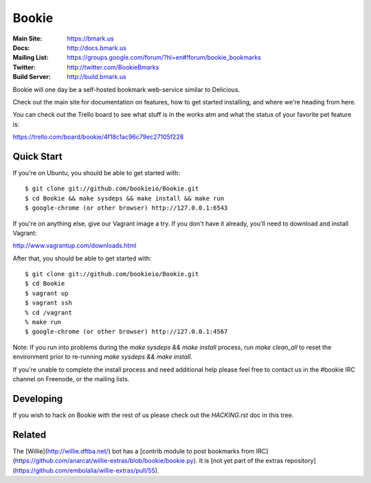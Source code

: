 Bookie
========
:Main Site: https://bmark.us
:Docs: http://docs.bmark.us
:Mailing List: https://groups.google.com/forum/?hl=en#!forum/bookie_bookmarks
:Twitter: http://twitter.com/BookieBmarks
:Build Server: http://build.bmark.us

Bookie will one day be a self-hosted bookmark web-service similar to
Delicious.

Check out the main site for documentation on features, how to get started
installing, and where we're heading from here.

You can check out the Trello board to see what stuff is in the works atm and
what the status of your favorite pet feature is:

https://trello.com/board/bookie/4f18c1ac96c79ec27105f228

Quick Start
-----------
If you're on Ubuntu, you should be able to get started with:

::

    $ git clone git://github.com/bookieio/Bookie.git
    $ cd Bookie && make sysdeps && make install && make run
    $ google-chrome (or other browser) http://127.0.0.1:6543

If you're on anything else, give our Vagrant image a try. If you don't have it already, you'll need to download and install Vagrant:

http://www.vagrantup.com/downloads.html

After that, you should be able to get started with:

::

    $ git clone git://github.com/bookieio/Bookie.git
    $ cd Bookie
    $ vagrant up
    $ vagrant ssh
    % cd /vagrant
    % make run
    $ google-chrome (or other browser) http://127.0.0.1:4567

Note: If you run into problems during the `make sysdeps && make install` process, run `make clean_all` to reset the environment prior to re-running `make sysdeps && make install`.

If you're unable to complete the install process and need additional help please feel free to contact us in the #bookie IRC channel on Freenode, or the mailing lists.

Developing
-----------
If you wish to hack on Bookie with the rest of us please check out the
`HACKING.rst` doc in this tree.

Related
-------

The [Willie](http://willie.dftba.net/) bot has a [contrib module to post bookmarks from IRC](https://github.com/anarcat/willie-extras/blob/bookie/bookie.py). It is [not yet part of the extras repository](https://github.com/embolalia/willie-extras/pull/55).
